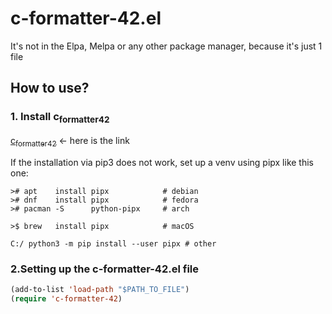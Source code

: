 * c-formatter-42.el
It's not in the Elpa, Melpa or any other package manager, because it's just 1 file
** How to use?
*** 1. Install c_formatter_42

[[https://github.com/dawnbeen/c_formatter_42][c_formatter_42]] <- here is the link

If the installation via pip3 does not work, set up a venv using pipx like this one:
#+BEGIN_SRC
  ># apt    install pipx            # debian
  ># dnf    install pipx            # fedora
  ># pacman -S      python-pipx     # arch

  >$ brew   install pipx            # macOS

  C:/ python3 -m pip install --user pipx # other
#+END_SRC


*** 2.Setting up the c-formatter-42.el file

#+BEGIN_SRC emacs-lisp
  (add-to-list 'load-path "$PATH_TO_FILE")
  (require 'c-formatter-42)
#+END_SRC

